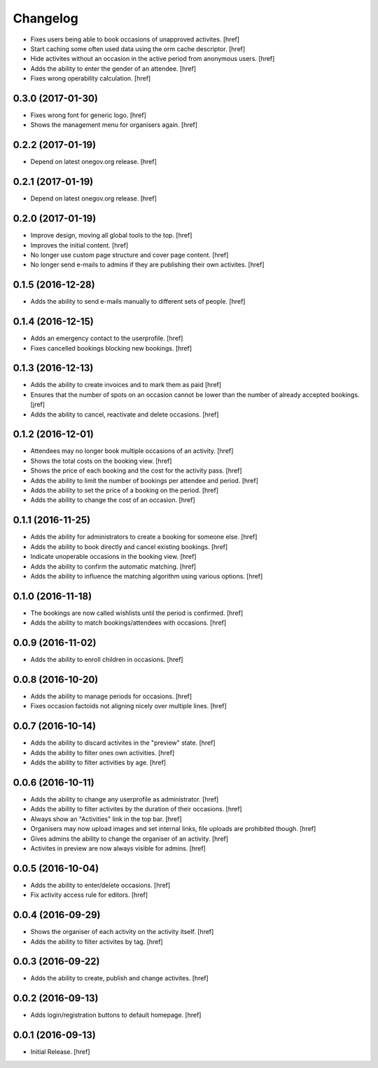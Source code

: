Changelog
---------

- Fixes users being able to book occasions of unapproved activites.
  [href]

- Start caching some often used data using the orm cache descriptor.
  [href]

- Hide activites without an occasion in the active period from anonymous users.
  [href]

- Adds the ability to enter the gender of an attendee.
  [href]

- Fixes wrong operability calculation.
  [href]

0.3.0 (2017-01-30)
~~~~~~~~~~~~~~~~~~~

- Fixes wrong font for generic logo.
  [href]

- Shows the management menu for organisers again.
  [href]

0.2.2 (2017-01-19)
~~~~~~~~~~~~~~~~~~~

- Depend on latest onegov.org release.
  [href]

0.2.1 (2017-01-19)
~~~~~~~~~~~~~~~~~~~

- Depend on latest onegov.org release.
  [href]

0.2.0 (2017-01-19)
~~~~~~~~~~~~~~~~~~~

- Improve design, moving all global tools to the top.
  [href]

- Improves the initial content.
  [href]

- No longer use custom page structure and cover page content.
  [href]

- No longer send e-mails to admins if they are publishing their own activites.
  [href]

0.1.5 (2016-12-28)
~~~~~~~~~~~~~~~~~~~

- Adds the ability to send e-mails manually to different sets of people.
  [href]

0.1.4 (2016-12-15)
~~~~~~~~~~~~~~~~~~~

- Adds an emergency contact to the userprofile.
  [href]

- Fixes cancelled bookings blocking new bookings.
  [href]

0.1.3 (2016-12-13)
~~~~~~~~~~~~~~~~~~~

- Adds the ability to create invoices and to mark them as paid
  [href]

- Ensures that the number of spots on an occasion cannot be lower than
  the number of already accepted bookings.
  [jref]

- Adds the ability to cancel, reactivate and delete occasions.
  [href]

0.1.2 (2016-12-01)
~~~~~~~~~~~~~~~~~~~

- Attendees may no longer book multiple occasions of an activity.
  [href]

- Shows the total costs on the booking view.
  [href]

- Shows the price of each booking and the cost for the activity pass.
  [href]

- Adds the ability to limit the number of bookings per attendee and period.
  [href]

- Adds the ability to set the price of a booking on the period.
  [href]

- Adds the ability to change the cost of an occasion.
  [href]

0.1.1 (2016-11-25)
~~~~~~~~~~~~~~~~~~~

- Adds the ability for administrators to create a booking for someone else.
  [href]

- Adds the ability to book directly and cancel existing bookings.
  [href]

- Indicate unoperable occasions in the booking view.
  [href]

- Adds the ability to confirm the automatic matching.
  [href]

- Adds the ability to influence the matching algorithm using various options.
  [href]

0.1.0 (2016-11-18)
~~~~~~~~~~~~~~~~~~~

- The bookings are now called wishlists until the period is confirmed.
  [href]

- Adds the ability to match bookings/attendees with occasions.
  [href]

0.0.9 (2016-11-02)
~~~~~~~~~~~~~~~~~~~

- Adds the ability to enroll children in occasions.
  [href]

0.0.8 (2016-10-20)
~~~~~~~~~~~~~~~~~~~

- Adds the ability to manage periods for occasions.
  [href]

- Fixes occasion factoids not aligning nicely over multiple lines.
  [href]

0.0.7 (2016-10-14)
~~~~~~~~~~~~~~~~~~~

- Adds the ability to discard activites in the "preview" state.
  [href]

- Adds the ability to filter ones own activities.
  [href]

- Adds the ability to filter activities by age.
  [href]

0.0.6 (2016-10-11)
~~~~~~~~~~~~~~~~~~~

- Adds the ability to change any userprofile as administrator.
  [href]

- Adds the ability to filter activites by the duration of their occasions.
  [href]

- Always show an "Activities" link in the top bar.
  [href]

- Organisers may now upload images and set internal links, file uploads
  are prohibited though.
  [href]

- Gives admins the ability to change the organiser of an activity.
  [href]

- Activites in preview are now always visible for admins.
  [href]

0.0.5 (2016-10-04)
~~~~~~~~~~~~~~~~~~~

- Adds the ability to enter/delete occasions.
  [href]

- Fix activity access rule for editors.
  [href]

0.0.4 (2016-09-29)
~~~~~~~~~~~~~~~~~~~

- Shows the organiser of each activity on the activity itself.
  [href]

- Adds the ability to filter activites by tag.
  [href]

0.0.3 (2016-09-22)
~~~~~~~~~~~~~~~~~~~

- Adds the ability to create, publish and change activites.
  [href]

0.0.2 (2016-09-13)
~~~~~~~~~~~~~~~~~~~

- Adds login/registration buttons to default homepage.
  [href]

0.0.1 (2016-09-13)
~~~~~~~~~~~~~~~~~~~

- Initial Release.
  [href]
